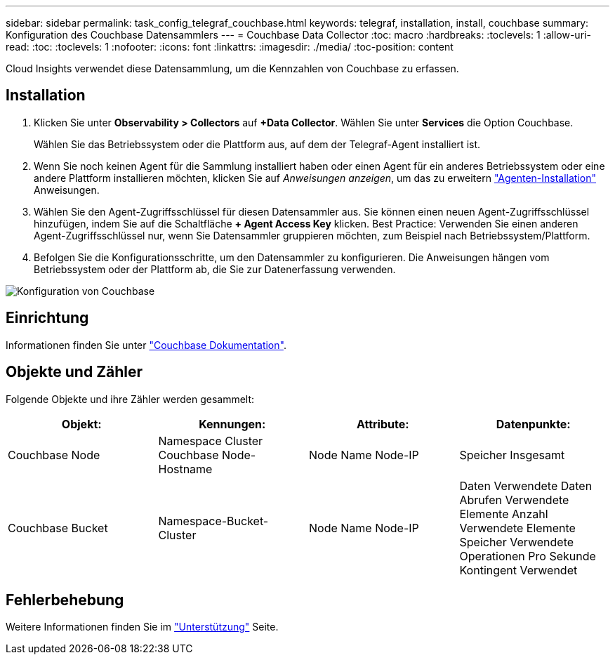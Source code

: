 ---
sidebar: sidebar 
permalink: task_config_telegraf_couchbase.html 
keywords: telegraf, installation, install, couchbase 
summary: Konfiguration des Couchbase Datensammlers 
---
= Couchbase Data Collector
:toc: macro
:hardbreaks:
:toclevels: 1
:allow-uri-read: 
:toc: 
:toclevels: 1
:nofooter: 
:icons: font
:linkattrs: 
:imagesdir: ./media/
:toc-position: content


[role="lead"]
Cloud Insights verwendet diese Datensammlung, um die Kennzahlen von Couchbase zu erfassen.



== Installation

. Klicken Sie unter *Observability > Collectors* auf *+Data Collector*. Wählen Sie unter *Services* die Option Couchbase.
+
Wählen Sie das Betriebssystem oder die Plattform aus, auf dem der Telegraf-Agent installiert ist.

. Wenn Sie noch keinen Agent für die Sammlung installiert haben oder einen Agent für ein anderes Betriebssystem oder eine andere Plattform installieren möchten, klicken Sie auf _Anweisungen anzeigen_, um das zu erweitern link:task_config_telegraf_agent.html["Agenten-Installation"] Anweisungen.
. Wählen Sie den Agent-Zugriffsschlüssel für diesen Datensammler aus. Sie können einen neuen Agent-Zugriffsschlüssel hinzufügen, indem Sie auf die Schaltfläche *+ Agent Access Key* klicken. Best Practice: Verwenden Sie einen anderen Agent-Zugriffsschlüssel nur, wenn Sie Datensammler gruppieren möchten, zum Beispiel nach Betriebssystem/Plattform.
. Befolgen Sie die Konfigurationsschritte, um den Datensammler zu konfigurieren. Die Anweisungen hängen vom Betriebssystem oder der Plattform ab, die Sie zur Datenerfassung verwenden.


image:CouchbaseDCConfigWindows.png["Konfiguration von Couchbase"]



== Einrichtung

Informationen finden Sie unter link:https://docs.couchbase.com/home/index.html["Couchbase Dokumentation"].



== Objekte und Zähler

Folgende Objekte und ihre Zähler werden gesammelt:

[cols="<.<,<.<,<.<,<.<"]
|===
| Objekt: | Kennungen: | Attribute: | Datenpunkte: 


| Couchbase Node | Namespace Cluster Couchbase Node-Hostname | Node Name Node-IP | Speicher Insgesamt 


| Couchbase Bucket | Namespace-Bucket-Cluster | Node Name Node-IP | Daten Verwendete Daten Abrufen Verwendete Elemente Anzahl Verwendete Elemente Speicher Verwendete Operationen Pro Sekunde Kontingent Verwendet 
|===


== Fehlerbehebung

Weitere Informationen finden Sie im link:concept_requesting_support.html["Unterstützung"] Seite.
